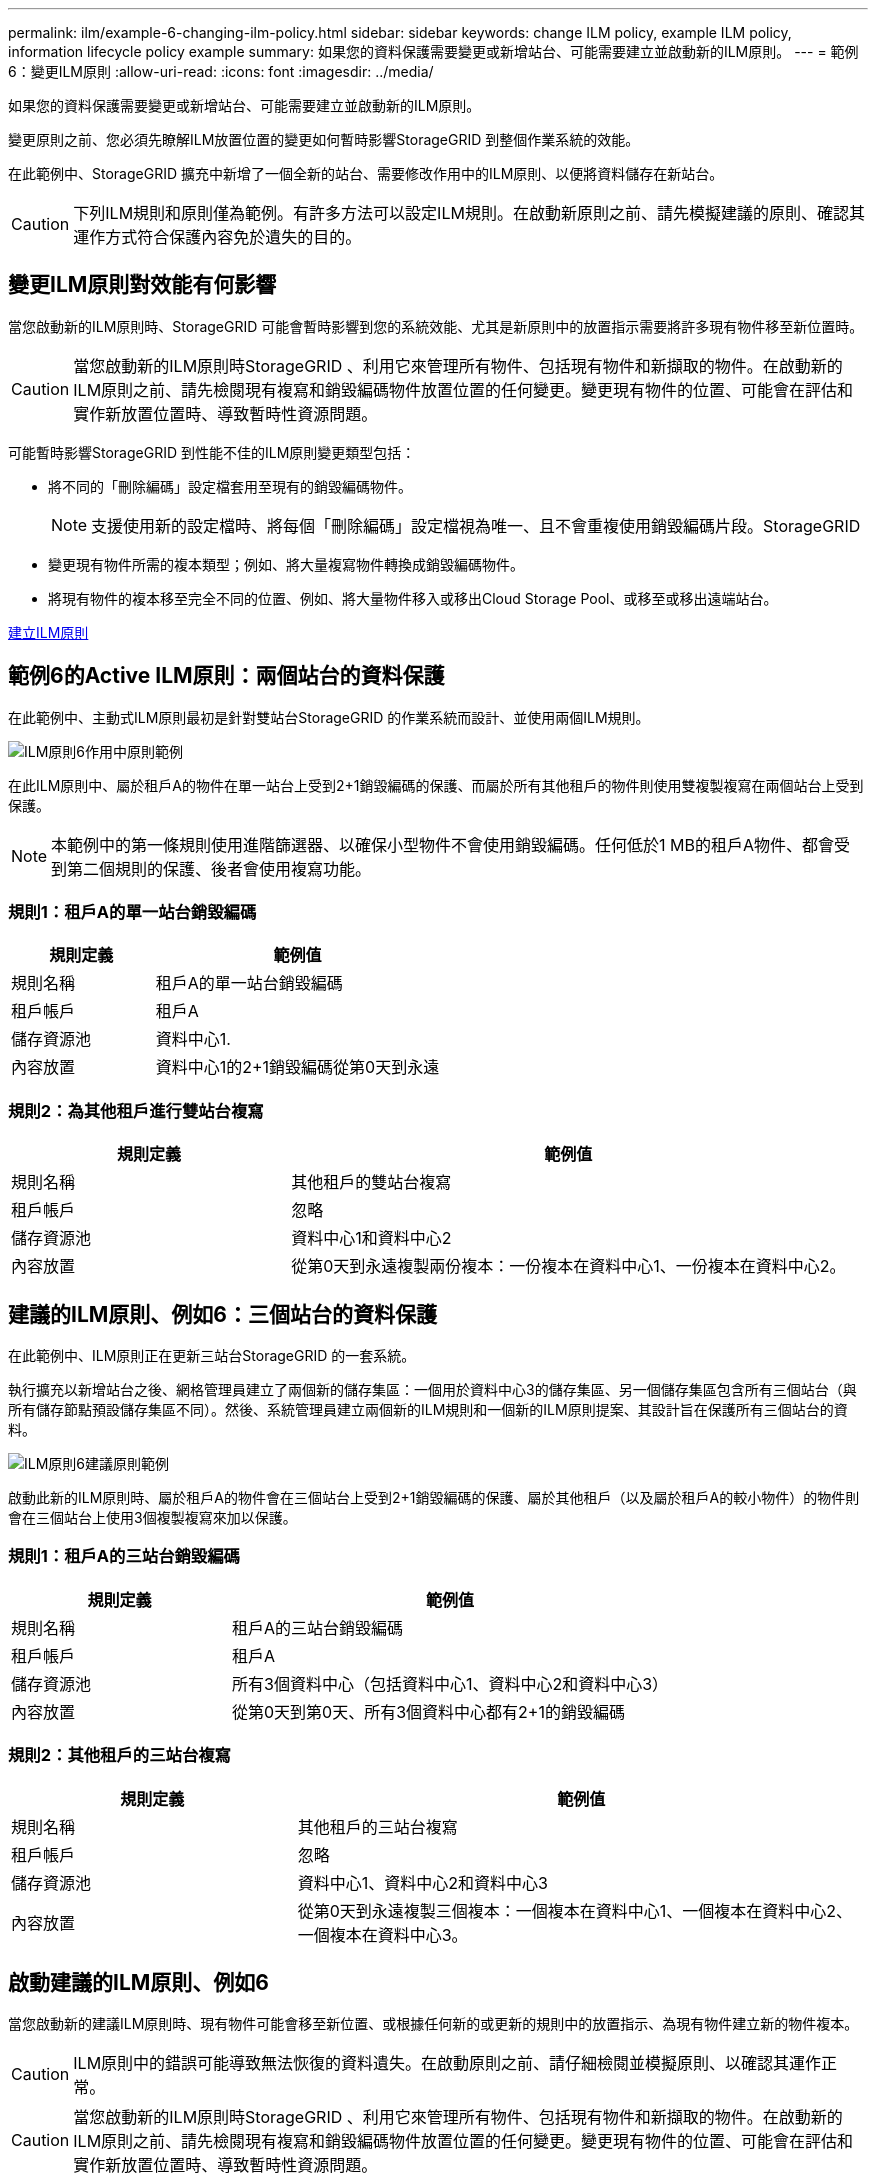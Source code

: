 ---
permalink: ilm/example-6-changing-ilm-policy.html 
sidebar: sidebar 
keywords: change ILM policy, example ILM policy, information lifecycle policy example 
summary: 如果您的資料保護需要變更或新增站台、可能需要建立並啟動新的ILM原則。 
---
= 範例6：變更ILM原則
:allow-uri-read: 
:icons: font
:imagesdir: ../media/


[role="lead"]
如果您的資料保護需要變更或新增站台、可能需要建立並啟動新的ILM原則。

變更原則之前、您必須先瞭解ILM放置位置的變更如何暫時影響StorageGRID 到整個作業系統的效能。

在此範例中、StorageGRID 擴充中新增了一個全新的站台、需要修改作用中的ILM原則、以便將資料儲存在新站台。


CAUTION: 下列ILM規則和原則僅為範例。有許多方法可以設定ILM規則。在啟動新原則之前、請先模擬建議的原則、確認其運作方式符合保護內容免於遺失的目的。



== 變更ILM原則對效能有何影響

當您啟動新的ILM原則時、StorageGRID 可能會暫時影響到您的系統效能、尤其是新原則中的放置指示需要將許多現有物件移至新位置時。


CAUTION: 當您啟動新的ILM原則時StorageGRID 、利用它來管理所有物件、包括現有物件和新擷取的物件。在啟動新的ILM原則之前、請先檢閱現有複寫和銷毀編碼物件放置位置的任何變更。變更現有物件的位置、可能會在評估和實作新放置位置時、導致暫時性資源問題。

可能暫時影響StorageGRID 到性能不佳的ILM原則變更類型包括：

* 將不同的「刪除編碼」設定檔套用至現有的銷毀編碼物件。
+

NOTE: 支援使用新的設定檔時、將每個「刪除編碼」設定檔視為唯一、且不會重複使用銷毀編碼片段。StorageGRID

* 變更現有物件所需的複本類型；例如、將大量複寫物件轉換成銷毀編碼物件。
* 將現有物件的複本移至完全不同的位置、例如、將大量物件移入或移出Cloud Storage Pool、或移至或移出遠端站台。


xref:creating-ilm-policy.adoc[建立ILM原則]



== 範例6的Active ILM原則：兩個站台的資料保護

在此範例中、主動式ILM原則最初是針對雙站台StorageGRID 的作業系統而設計、並使用兩個ILM規則。

image::../media/policy_6_active_policy.png[ILM原則6作用中原則範例]

在此ILM原則中、屬於租戶A的物件在單一站台上受到2+1銷毀編碼的保護、而屬於所有其他租戶的物件則使用雙複製複寫在兩個站台上受到保護。


NOTE: 本範例中的第一條規則使用進階篩選器、以確保小型物件不會使用銷毀編碼。任何低於1 MB的租戶A物件、都會受到第二個規則的保護、後者會使用複寫功能。



=== 規則1：租戶A的單一站台銷毀編碼

[cols="1a,2a"]
|===
| 規則定義 | 範例值 


 a| 
規則名稱
 a| 
租戶A的單一站台銷毀編碼



 a| 
租戶帳戶
 a| 
租戶A



 a| 
儲存資源池
 a| 
資料中心1.



 a| 
內容放置
 a| 
資料中心1的2+1銷毀編碼從第0天到永遠

|===


=== 規則2：為其他租戶進行雙站台複寫

[cols="1a,2a"]
|===
| 規則定義 | 範例值 


 a| 
規則名稱
 a| 
其他租戶的雙站台複寫



 a| 
租戶帳戶
 a| 
忽略



 a| 
儲存資源池
 a| 
資料中心1和資料中心2



 a| 
內容放置
 a| 
從第0天到永遠複製兩份複本：一份複本在資料中心1、一份複本在資料中心2。

|===


== 建議的ILM原則、例如6：三個站台的資料保護

在此範例中、ILM原則正在更新三站台StorageGRID 的一套系統。

執行擴充以新增站台之後、網格管理員建立了兩個新的儲存集區：一個用於資料中心3的儲存集區、另一個儲存集區包含所有三個站台（與所有儲存節點預設儲存集區不同）。然後、系統管理員建立兩個新的ILM規則和一個新的ILM原則提案、其設計旨在保護所有三個站台的資料。

image::../media/policy_6_proposed_policy.png[ILM原則6建議原則範例]

啟動此新的ILM原則時、屬於租戶A的物件會在三個站台上受到2+1銷毀編碼的保護、屬於其他租戶（以及屬於租戶A的較小物件）的物件則會在三個站台上使用3個複製複寫來加以保護。



=== 規則1：租戶A的三站台銷毀編碼

[cols="1a,2a"]
|===
| 規則定義 | 範例值 


 a| 
規則名稱
 a| 
租戶A的三站台銷毀編碼



 a| 
租戶帳戶
 a| 
租戶A



 a| 
儲存資源池
 a| 
所有3個資料中心（包括資料中心1、資料中心2和資料中心3）



 a| 
內容放置
 a| 
從第0天到第0天、所有3個資料中心都有2+1的銷毀編碼

|===


=== 規則2：其他租戶的三站台複寫

[cols="1a,2a"]
|===
| 規則定義 | 範例值 


 a| 
規則名稱
 a| 
其他租戶的三站台複寫



 a| 
租戶帳戶
 a| 
忽略



 a| 
儲存資源池
 a| 
資料中心1、資料中心2和資料中心3



 a| 
內容放置
 a| 
從第0天到永遠複製三個複本：一個複本在資料中心1、一個複本在資料中心2、一個複本在資料中心3。

|===


== 啟動建議的ILM原則、例如6

當您啟動新的建議ILM原則時、現有物件可能會移至新位置、或根據任何新的或更新的規則中的放置指示、為現有物件建立新的物件複本。


CAUTION: ILM原則中的錯誤可能導致無法恢復的資料遺失。在啟動原則之前、請仔細檢閱並模擬原則、以確認其運作正常。


CAUTION: 當您啟動新的ILM原則時StorageGRID 、利用它來管理所有物件、包括現有物件和新擷取的物件。在啟動新的ILM原則之前、請先檢閱現有複寫和銷毀編碼物件放置位置的任何變更。變更現有物件的位置、可能會在評估和實作新放置位置時、導致暫時性資源問題。



=== 當銷毀編碼指令變更時會發生什麼事

在本範例目前使用中的ILM原則中、屬於租戶A的物件會在資料中心1使用2+1銷毀編碼加以保護。在新提議的ILM原則中、屬於租戶A的物件將在資料中心1、2和3上使用2+1銷毀編碼來保護。

啟動新的ILM原則時、會執行下列ILM作業：

* 租戶A擷取的新物件會分割成兩個資料分段、並新增一個同位元檢查分段。然後、這三個片段中的每一個都會儲存在不同的資料中心。
* 在進行中的ILM掃描程序中、會重新評估屬於租戶A的現有物件。由於ILM放置指示使用新的「刪除編碼」設定檔、因此會建立全新的銷毀編碼片段、並將其散佈至三個資料中心。
+

NOTE: 資料中心1上現有的2+1片段不會重複使用。支援使用新的設定檔時、將每個「刪除編碼」設定檔視為唯一、且不會重複使用銷毀編碼片段。StorageGRID





=== 複寫指示變更時會發生什麼事

在此範例中、目前作用中的ILM原則中、屬於其他租戶的物件會使用資料中心1和2儲存資源池中的兩個複寫複本來保護。在新提議的ILM原則中、屬於其他租戶的物件將使用資料中心1、2和3的儲存資源池中的三個複寫複本來保護。

啟動新的ILM原則時、會執行下列ILM作業：

* 當租戶以外的任何租戶擷取新物件時StorageGRID 、則會在每個資料中心建立三份複本、並儲存一份複本。
* 在進行中的ILM掃描程序中、會重新評估屬於這些其他租戶的現有物件。由於資料中心1和資料中心2的現有物件複本仍能滿足新ILM規則的複寫需求、StorageGRID 因此僅需為資料中心3建立一份物件的新複本。




=== 啟用此原則對效能的影響

當本範例中建議的ILM原則啟動時、StorageGRID 此VMware系統的整體效能將會暫時受到影響。若要為租戶A的現有物件建立新的銷毀編碼片段、以及在資料中心3為其他租戶現有物件建立新的複製複本、則需要比一般層級更高的網格資源。

由於ILM原則變更、用戶端讀取和寫入要求可能會暫時超過正常延遲時間。在整個網格中完全實作放置指示之後、延遲時間會恢復正常。

若要在啟動新的ILM原則時避免資源問題、您可以在任何可能變更大量現有物件位置的規則中使用「時間內擷取」進階篩選器。將「內嵌時間」設為大於或等於新原則生效的大約時間、以確保現有物件不會不必要地移動。


NOTE: 如果您需要減緩或提高ILM原則變更後處理物件的速度、請聯絡技術支援部門。
